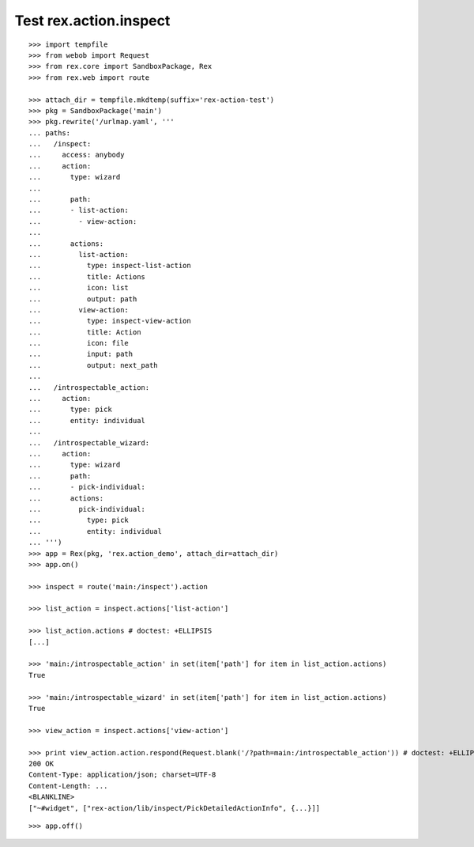 Test rex.action.inspect
=======================

::

  >>> import tempfile
  >>> from webob import Request
  >>> from rex.core import SandboxPackage, Rex
  >>> from rex.web import route

  >>> attach_dir = tempfile.mkdtemp(suffix='rex-action-test')
  >>> pkg = SandboxPackage('main')
  >>> pkg.rewrite('/urlmap.yaml', '''
  ... paths:
  ...   /inspect:
  ...     access: anybody
  ...     action:
  ...       type: wizard
  ...
  ...       path:
  ...       - list-action:
  ...         - view-action:
  ...
  ...       actions:
  ...         list-action:
  ...           type: inspect-list-action
  ...           title: Actions
  ...           icon: list
  ...           output: path
  ...         view-action:
  ...           type: inspect-view-action
  ...           title: Action
  ...           icon: file
  ...           input: path
  ...           output: next_path
  ...
  ...   /introspectable_action:
  ...     action:
  ...       type: pick
  ...       entity: individual
  ...
  ...   /introspectable_wizard:
  ...     action:
  ...       type: wizard
  ...       path:
  ...       - pick-individual:
  ...       actions:
  ...         pick-individual:
  ...           type: pick
  ...           entity: individual
  ... ''')
  >>> app = Rex(pkg, 'rex.action_demo', attach_dir=attach_dir)
  >>> app.on()

  >>> inspect = route('main:/inspect').action

  >>> list_action = inspect.actions['list-action']

  >>> list_action.actions # doctest: +ELLIPSIS
  [...]

  >>> 'main:/introspectable_action' in set(item['path'] for item in list_action.actions)
  True

  >>> 'main:/introspectable_wizard' in set(item['path'] for item in list_action.actions)
  True

  >>> view_action = inspect.actions['view-action']

  >>> print view_action.action.respond(Request.blank('/?path=main:/introspectable_action')) # doctest: +ELLIPSIS
  200 OK
  Content-Type: application/json; charset=UTF-8
  Content-Length: ...
  <BLANKLINE>
  ["~#widget", ["rex-action/lib/inspect/PickDetailedActionInfo", {...}]]

::

  >>> app.off()
